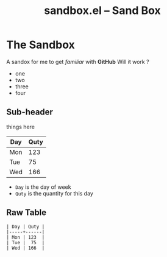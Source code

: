 # -*- mode: org; -*-
#+TITLE: sandbox.el -- Sand Box
#+OPTIONS: ^:{} author:Me toc:nil


* The Sandbox

A sandox for me to get /familiar/ with *GitHub*
Will it work ?
- one
- two
- three
- four

** Sub-header
things here
| Day | Quty |
|-----+------|
| Mon | 123  |
| Tue |  75  |
| Wed | 166  |

- =Day= is the day of week
- =Quty= is the quantity for this day

** Raw Table
#+BEGIN_EXAMPLE
| Day | Quty |
|-----+------|
| Mon | 123  |
| Tue |  75  |
| Wed | 166  |
#+END_EXAMPLE
